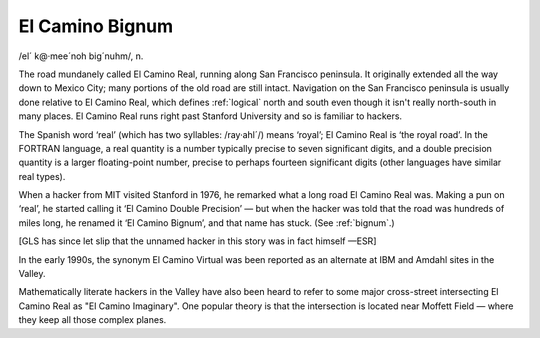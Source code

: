 .. _El-Camino-Bignum:

============================================================
El Camino Bignum
============================================================

/el´ k\@·mee´noh big´nuhm/, n\.

The road mundanely called El Camino Real, running along San Francisco peninsula.
It originally extended all the way down to Mexico City; many portions of the old road are still intact.
Navigation on the San Francisco peninsula is usually done relative to El Camino Real, which defines :ref:`logical` north and south even though it isn't really north-south in many places.
El Camino Real runs right past Stanford University and so is familiar to hackers.

The Spanish word ‘real’ (which has two syllables: /ray·ahl´/) means ‘royal’; El Camino Real is ‘the royal road’.
In the FORTRAN language, a real quantity is a number typically precise to seven significant digits, and a double precision quantity is a larger floating-point number, precise to perhaps fourteen significant digits (other languages have similar real types).

When a hacker from MIT visited Stanford in 1976, he remarked what a long road El Camino Real was.
Making a pun on ‘real’, he started calling it ‘El Camino Double Precision’ — but when the hacker was told that the road was hundreds of miles long, he renamed it ‘El Camino Bignum’, and that name has stuck.
(See :ref:`bignum`\.)

[GLS has since let slip that the unnamed hacker in this story was in fact himself —ESR]

In the early 1990s, the synonym El Camino Virtual was been reported as an alternate at IBM and Amdahl sites in the Valley.

Mathematically literate hackers in the Valley have also been heard to refer to some major cross-street intersecting El Camino Real as "El Camino Imaginary".
One popular theory is that the intersection is located near Moffett Field — where they keep all those complex planes.

